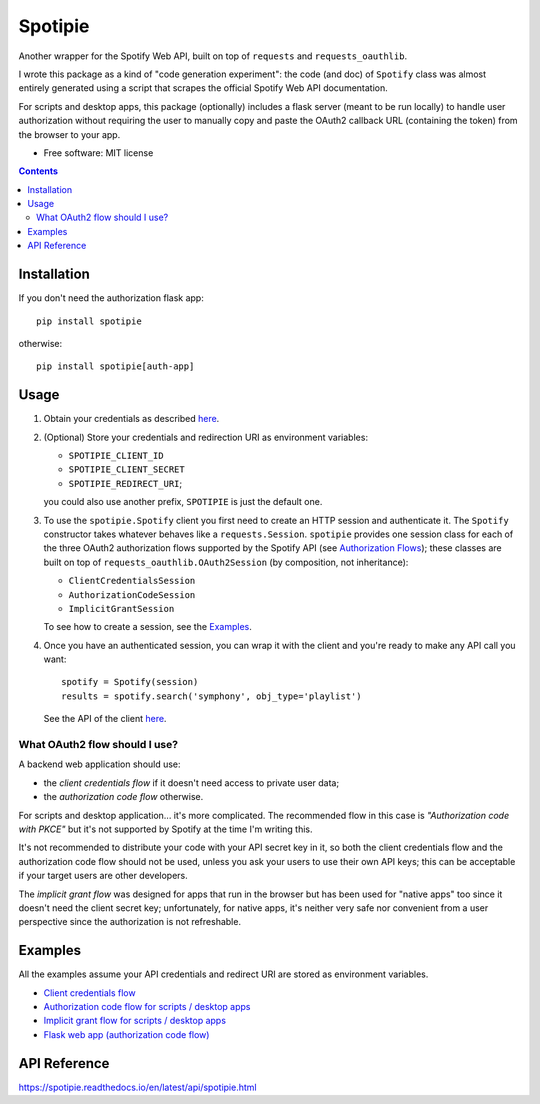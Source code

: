========
Spotipie
========

.. start-badges

|version| |wheel| |supported-versions| |docs|

.. |docs| image:: https://readthedocs.org/projects/spotipie/badge/?style=flat
    :target: https://spotipie.readthedocs.io/en/stable/
    :alt: Documentation Status

.. |travis| image:: https://travis-ci.org/janLuke/spotipie.svg?branch=master
    :alt: Travis-CI Build Status
    :target: https://travis-ci.org/janLuke/spotipie

.. |appveyor| image:: https://ci.appveyor.com/api/projects/status/github/janLuke/spotipie?branch=master&svg=true
    :alt: AppVeyor Build Status
    :target: https://ci.appveyor.com/project/janLuke/spotipie

.. |requires| image:: https://requires.io/github/janLuke/spotipie/requirements.svg?branch=master
    :alt: Requirements Status
    :target: https://requires.io/github/janLuke/spotipie/requirements/?branch=master

.. |codecov| image:: https://codecov.io/github/janLuke/spotipie/coverage.svg?branch=master
    :alt: Coverage Status
    :target: https://codecov.io/github/janLuke/spotipie

.. |version| image:: https://img.shields.io/pypi/v/spotipie.svg
    :alt: PyPI Package latest release
    :target: https://pypi.org/project/spotipie

.. |commits-since| image:: https://img.shields.io/github/commits-since/janLuke/spotipie/v0.1.2.svg
    :alt: Commits since latest release
    :target: https://github.com/janLuke/spotipie/compare/v0.1.2...master

.. |wheel| image:: https://img.shields.io/pypi/wheel/spotipie.svg
    :alt: PyPI Wheel
    :target: https://pypi.org/project/spotipie

.. |supported-versions| image:: https://img.shields.io/pypi/pyversions/spotipie.svg
    :alt: Supported versions
    :target: https://pypi.org/project/spotipie

.. |supported-implementations| image:: https://img.shields.io/pypi/implementation/spotipie.svg
    :alt: Supported implementations
    :target: https://pypi.org/project/spotipie


.. end-badges

Another wrapper for the Spotify Web API, built on top of ``requests`` and
``requests_oauthlib``.

I wrote this package as a kind of "code generation experiment": the code (and doc) of
``Spotify`` class was almost entirely generated using a script that scrapes the
official Spotify Web API documentation.

For scripts and desktop apps, this package (optionally) includes a flask server
(meant to be run locally) to handle user authorization without requiring the
user to manually copy and paste the OAuth2 callback URL (containing the token)
from the browser to your app.

* Free software: MIT license

.. contents::

Installation
============
If you don't need the authorization flask app::

    pip install spotipie

otherwise::

    pip install spotipie[auth-app]


Usage
=====

1. Obtain your credentials as described
   `here <https://developer.spotify.com/documentation/web-api/quick-start/>`__.

2. (Optional) Store your credentials and redirection URI as environment variables:

   - ``SPOTIPIE_CLIENT_ID``
   - ``SPOTIPIE_CLIENT_SECRET``
   - ``SPOTIPIE_REDIRECT_URI``;

   you could also use another prefix, ``SPOTIPIE`` is just the default one.

3. To use the ``spotipie.Spotify`` client you first need to create an HTTP session
   and authenticate it. The ``Spotify`` constructor takes whatever behaves like
   a ``requests.Session``.
   ``spotipie`` provides one session class for each of the three OAuth2
   authorization flows supported by the Spotify API (see
   `Authorization Flows <https://developer.spotify.com/documentation/general/guides/authorization-guide/>`_);
   these classes are built on top of ``requests_oauthlib.OAuth2Session``
   (by composition, not inheritance):

   - ``ClientCredentialsSession``
   - ``AuthorizationCodeSession``
   - ``ImplicitGrantSession``

   To see how to create a session, see the `Examples`_.

4. Once you have an authenticated session, you can wrap it with the client and
   you're ready to make any API call you want::

    spotify = Spotify(session)
    results = spotify.search('symphony', obj_type='playlist')

   See the API of the client `here <https://spotipie.readthedocs.io/en/latest/api/spotipie.html#spotipie.Spotify>`__.


What OAuth2 flow should I use?
------------------------------
A backend web application should use:

- the *client credentials flow* if it doesn't need access to private user data;
- the *authorization code flow* otherwise.

For scripts and desktop application... it's more complicated. The recommended
flow in this case is *"Authorization code with PKCE"* but it's not supported by
Spotify at the time I'm writing this.

It's not recommended to distribute your code with your API secret key in it, so
both the client credentials flow and the authorization code flow should not be
used, unless you ask your users to use their own API keys; this can be acceptable
if your target users are other developers.

The *implicit grant flow* was designed for apps that run in the browser but has
been used for "native apps" too since it doesn't need the client secret key;
unfortunately, for native apps, it's neither very safe nor convenient from a
user perspective since the authorization is not refreshable.

Examples
========
All the examples assume your API credentials and redirect URI are stored as environment variables.

- `Client credentials flow <https://github.com/janLuke/spotipie/blob/master/docs/examples/client_credentials.py>`_
- `Authorization code flow for scripts / desktop apps <https://github.com/janLuke/spotipie/blob/master/docs/examples/desktop_app_authorization_code.py>`_
- `Implicit grant flow for scripts / desktop apps <https://github.com/janLuke/spotipie/blob/master/docs/examples/desktop_app_implicit_grant.py>`_
- `Flask web app (authorization code flow) <https://github.com/janLuke/spotipie/blob/master/docs/examples/flask_authorization_code.py>`_

API Reference
=============
https://spotipie.readthedocs.io/en/latest/api/spotipie.html



